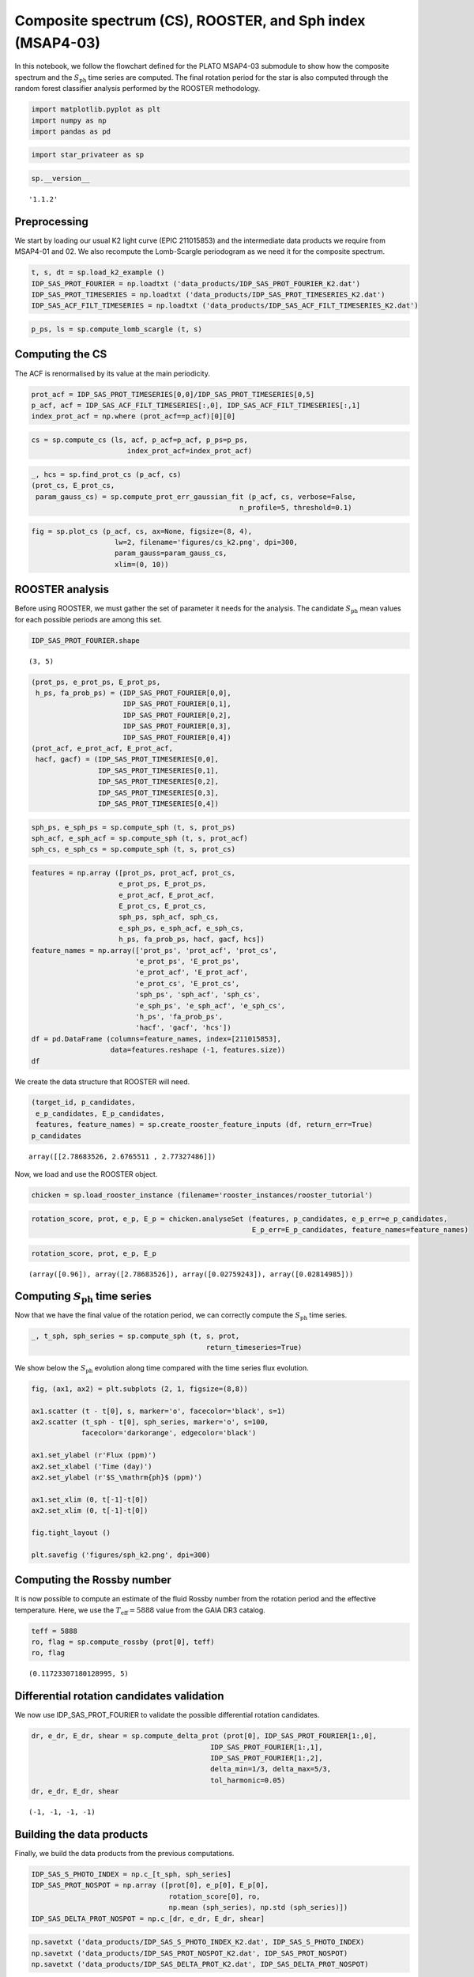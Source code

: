 Composite spectrum (CS), ROOSTER, and Sph index (MSAP4-03)
==========================================================

In this notebook, we follow the flowchart defined for the PLATO MSAP4-03
submodule to show how the composite spectrum and the
:math:`S_\mathrm{ph}` time series are computed. The final rotation
period for the star is also computed through the random forest
classifier analysis performed by the ROOSTER methodology.

.. code:: ipython3

    import matplotlib.pyplot as plt
    import numpy as np
    import pandas as pd

.. code:: ipython3

    import star_privateer as sp

.. code:: ipython3

    sp.__version__




.. parsed-literal::

    '1.1.2'



Preprocessing
-------------

We start by loading our usual K2 light curve (EPIC 211015853) and the
intermediate data products we require from MSAP4-01 and 02. We also
recompute the Lomb-Scargle periodogram as we need it for the composite
spectrum.

.. code:: ipython3

    t, s, dt = sp.load_k2_example ()
    IDP_SAS_PROT_FOURIER = np.loadtxt ('data_products/IDP_SAS_PROT_FOURIER_K2.dat')
    IDP_SAS_PROT_TIMESERIES = np.loadtxt ('data_products/IDP_SAS_PROT_TIMESERIES_K2.dat')
    IDP_SAS_ACF_FILT_TIMESERIES = np.loadtxt ('data_products/IDP_SAS_ACF_FILT_TIMESERIES_K2.dat')

.. code:: ipython3

    p_ps, ls = sp.compute_lomb_scargle (t, s)

Computing the CS
----------------

The ACF is renormalised by its value at the main periodicity.

.. code:: ipython3

    prot_acf = IDP_SAS_PROT_TIMESERIES[0,0]/IDP_SAS_PROT_TIMESERIES[0,5]
    p_acf, acf = IDP_SAS_ACF_FILT_TIMESERIES[:,0], IDP_SAS_ACF_FILT_TIMESERIES[:,1]
    index_prot_acf = np.where (prot_acf==p_acf)[0][0]

.. code:: ipython3

    cs = sp.compute_cs (ls, acf, p_acf=p_acf, p_ps=p_ps,
                           index_prot_acf=index_prot_acf)

.. code:: ipython3

    _, hcs = sp.find_prot_cs (p_acf, cs)
    (prot_cs, E_prot_cs, 
     param_gauss_cs) = sp.compute_prot_err_gaussian_fit (p_acf, cs, verbose=False,
                                                      n_profile=5, threshold=0.1)

.. code:: ipython3

    fig = sp.plot_cs (p_acf, cs, ax=None, figsize=(8, 4),
                        lw=2, filename='figures/cs_k2.png', dpi=300, 
                        param_gauss=param_gauss_cs,
                        xlim=(0, 10))



.. image:: cs_rooster_sph_analysis_files/cs_rooster_sph_analysis_11_0.png


ROOSTER analysis
----------------

Before using ROOSTER, we must gather the set of parameter it needs for
the analysis. The candidate :math:`S_\mathrm{ph}` mean values for each
possible periods are among this set.

.. code:: ipython3

    IDP_SAS_PROT_FOURIER.shape




.. parsed-literal::

    (3, 5)



.. code:: ipython3

    (prot_ps, e_prot_ps, E_prot_ps,
     h_ps, fa_prob_ps) = (IDP_SAS_PROT_FOURIER[0,0], 
                          IDP_SAS_PROT_FOURIER[0,1], 
                          IDP_SAS_PROT_FOURIER[0,2],
                          IDP_SAS_PROT_FOURIER[0,3],
                          IDP_SAS_PROT_FOURIER[0,4])
    (prot_acf, e_prot_acf, E_prot_acf,
     hacf, gacf) = (IDP_SAS_PROT_TIMESERIES[0,0], 
                    IDP_SAS_PROT_TIMESERIES[0,1], 
                    IDP_SAS_PROT_TIMESERIES[0,2],
                    IDP_SAS_PROT_TIMESERIES[0,3], 
                    IDP_SAS_PROT_TIMESERIES[0,4])

.. code:: ipython3

    sph_ps, e_sph_ps = sp.compute_sph (t, s, prot_ps)
    sph_acf, e_sph_acf = sp.compute_sph (t, s, prot_acf)
    sph_cs, e_sph_cs = sp.compute_sph (t, s, prot_cs)

.. code:: ipython3

    features = np.array ([prot_ps, prot_acf, prot_cs,
                         e_prot_ps, E_prot_ps,
                         e_prot_acf, E_prot_acf,
                         E_prot_cs, E_prot_cs,
                         sph_ps, sph_acf, sph_cs,
                         e_sph_ps, e_sph_acf, e_sph_cs,
                         h_ps, fa_prob_ps, hacf, gacf, hcs])
    feature_names = np.array(['prot_ps', 'prot_acf', 'prot_cs',
                             'e_prot_ps', 'E_prot_ps',
                             'e_prot_acf', 'E_prot_acf',
                             'e_prot_cs', 'E_prot_cs',
                             'sph_ps', 'sph_acf', 'sph_cs',
                             'e_sph_ps', 'e_sph_acf', 'e_sph_cs',
                             'h_ps', 'fa_prob_ps',
                             'hacf', 'gacf', 'hcs'])
    df = pd.DataFrame (columns=feature_names, index=[211015853],
                       data=features.reshape (-1, features.size))
    df




.. raw:: html

    <div>
    <style scoped>
        .dataframe tbody tr th:only-of-type {
            vertical-align: middle;
        }
    
        .dataframe tbody tr th {
            vertical-align: top;
        }
    
        .dataframe thead th {
            text-align: right;
        }
    </style>
    <table border="1" class="dataframe">
      <thead>
        <tr style="text-align: right;">
          <th></th>
          <th>prot_ps</th>
          <th>prot_acf</th>
          <th>prot_cs</th>
          <th>e_prot_ps</th>
          <th>E_prot_ps</th>
          <th>e_prot_acf</th>
          <th>E_prot_acf</th>
          <th>e_prot_cs</th>
          <th>E_prot_cs</th>
          <th>sph_ps</th>
          <th>sph_acf</th>
          <th>sph_cs</th>
          <th>e_sph_ps</th>
          <th>e_sph_acf</th>
          <th>e_sph_cs</th>
          <th>h_ps</th>
          <th>fa_prob_ps</th>
          <th>hacf</th>
          <th>gacf</th>
          <th>hcs</th>
        </tr>
      </thead>
      <tbody>
        <tr>
          <th>211015853</th>
          <td>2.786835</td>
          <td>2.676551</td>
          <td>2.773275</td>
          <td>0.027592</td>
          <td>0.02815</td>
          <td>-1.0</td>
          <td>-1.0</td>
          <td>0.08995</td>
          <td>0.08995</td>
          <td>4594.719727</td>
          <td>4672.765625</td>
          <td>4606.483398</td>
          <td>1084.999268</td>
          <td>1017.930603</td>
          <td>1080.069092</td>
          <td>18241.430962</td>
          <td>1.000000e-16</td>
          <td>1.219106</td>
          <td>0.808528</td>
          <td>0.595345</td>
        </tr>
      </tbody>
    </table>
    </div>



We create the data structure that ROOSTER will need.

.. code:: ipython3

    (target_id, p_candidates, 
     e_p_candidates, E_p_candidates, 
     features, feature_names) = sp.create_rooster_feature_inputs (df, return_err=True)
    p_candidates




.. parsed-literal::

    array([[2.78683526, 2.6765511 , 2.77327486]])



Now, we load and use the ROOSTER object.

.. code:: ipython3

    chicken = sp.load_rooster_instance (filename='rooster_instances/rooster_tutorial')

.. code:: ipython3

    rotation_score, prot, e_p, E_p = chicken.analyseSet (features, p_candidates, e_p_err=e_p_candidates,
                                                         E_p_err=E_p_candidates, feature_names=feature_names)

.. code:: ipython3

    rotation_score, prot, e_p, E_p




.. parsed-literal::

    (array([0.96]), array([2.78683526]), array([0.02759243]), array([0.02814985]))



Computing :math:`S_\mathrm{ph}` time series
-------------------------------------------

Now that we have the final value of the rotation period, we can
correctly compute the :math:`S_\mathrm{ph}` time series.

.. code:: ipython3

    _, t_sph, sph_series = sp.compute_sph (t, s, prot, 
                                              return_timeseries=True)

We show below the :math:`S_\mathrm{ph}` evolution along time compared
with the time series flux evolution.

.. code:: ipython3

    fig, (ax1, ax2) = plt.subplots (2, 1, figsize=(8,8))
    
    ax1.scatter (t - t[0], s, marker='o', facecolor='black', s=1)
    ax2.scatter (t_sph - t[0], sph_series, marker='o', s=100,
                facecolor='darkorange', edgecolor='black')
    
    ax1.set_ylabel (r'Flux (ppm)')
    ax2.set_xlabel ('Time (day)')
    ax2.set_ylabel (r'$S_\mathrm{ph}$ (ppm)')
    
    ax1.set_xlim (0, t[-1]-t[0])
    ax2.set_xlim (0, t[-1]-t[0])
    
    fig.tight_layout ()
    
    plt.savefig ('figures/sph_k2.png', dpi=300)



.. image:: cs_rooster_sph_analysis_files/cs_rooster_sph_analysis_27_0.png


Computing the Rossby number
---------------------------

It is now possible to compute an estimate of the fluid Rossby number
from the rotation period and the effective temperature. Here, we use the
:math:`T_\mathrm{eff} = 5888` value from the GAIA DR3 catalog.

.. code:: ipython3

    teff = 5888 
    ro, flag = sp.compute_rossby (prot[0], teff)
    ro, flag




.. parsed-literal::

    (0.11723307180128995, 5)



Differential rotation candidates validation
-------------------------------------------

We now use IDP_SAS_PROT_FOURIER to validate the possible differential
rotation candidates.

.. code:: ipython3

    dr, e_dr, E_dr, shear = sp.compute_delta_prot (prot[0], IDP_SAS_PROT_FOURIER[1:,0], 
                                               IDP_SAS_PROT_FOURIER[1:,1],
                                               IDP_SAS_PROT_FOURIER[1:,2],
                                               delta_min=1/3, delta_max=5/3,
                                               tol_harmonic=0.05)
    dr, e_dr, E_dr, shear




.. parsed-literal::

    (-1, -1, -1, -1)



Building the data products
--------------------------

Finally, we build the data products from the previous computations.

.. code:: ipython3

    IDP_SAS_S_PHOTO_INDEX = np.c_[t_sph, sph_series]
    IDP_SAS_PROT_NOSPOT = np.array ([prot[0], e_p[0], E_p[0], 
                                     rotation_score[0], ro,
                                     np.mean (sph_series), np.std (sph_series)])
    IDP_SAS_DELTA_PROT_NOSPOT = np.c_[dr, e_dr, E_dr, shear]

.. code:: ipython3

    np.savetxt ('data_products/IDP_SAS_S_PHOTO_INDEX_K2.dat', IDP_SAS_S_PHOTO_INDEX)
    np.savetxt ('data_products/IDP_SAS_PROT_NOSPOT_K2.dat', IDP_SAS_PROT_NOSPOT)
    np.savetxt ('data_products/IDP_SAS_DELTA_PROT_K2.dat', IDP_SAS_DELTA_PROT_NOSPOT)

